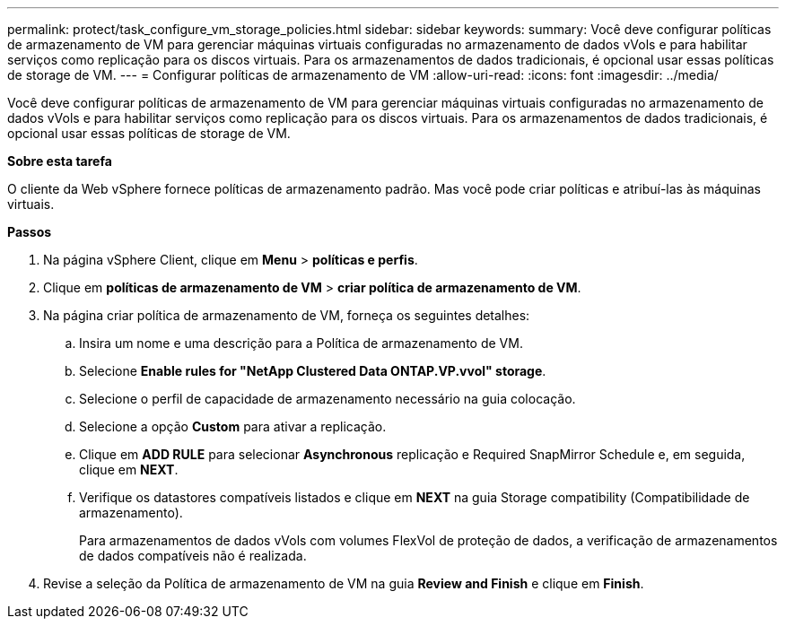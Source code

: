 ---
permalink: protect/task_configure_vm_storage_policies.html 
sidebar: sidebar 
keywords:  
summary: Você deve configurar políticas de armazenamento de VM para gerenciar máquinas virtuais configuradas no armazenamento de dados vVols e para habilitar serviços como replicação para os discos virtuais. Para os armazenamentos de dados tradicionais, é opcional usar essas políticas de storage de VM. 
---
= Configurar políticas de armazenamento de VM
:allow-uri-read: 
:icons: font
:imagesdir: ../media/


[role="lead"]
Você deve configurar políticas de armazenamento de VM para gerenciar máquinas virtuais configuradas no armazenamento de dados vVols e para habilitar serviços como replicação para os discos virtuais. Para os armazenamentos de dados tradicionais, é opcional usar essas políticas de storage de VM.

*Sobre esta tarefa*

O cliente da Web vSphere fornece políticas de armazenamento padrão. Mas você pode criar políticas e atribuí-las às máquinas virtuais.

*Passos*

. Na página vSphere Client, clique em *Menu* > *políticas e perfis*.
. Clique em *políticas de armazenamento de VM* > *criar política de armazenamento de VM*.
. Na página criar política de armazenamento de VM, forneça os seguintes detalhes:
+
.. Insira um nome e uma descrição para a Política de armazenamento de VM.
.. Selecione *Enable rules for "NetApp Clustered Data ONTAP.VP.vvol" storage*.
.. Selecione o perfil de capacidade de armazenamento necessário na guia colocação.
.. Selecione a opção *Custom* para ativar a replicação.
.. Clique em *ADD RULE* para selecionar *Asynchronous* replicação e Required SnapMirror Schedule e, em seguida, clique em *NEXT*.
.. Verifique os datastores compatíveis listados e clique em *NEXT* na guia Storage compatibility (Compatibilidade de armazenamento).
+
Para armazenamentos de dados vVols com volumes FlexVol de proteção de dados, a verificação de armazenamentos de dados compatíveis não é realizada.



. Revise a seleção da Política de armazenamento de VM na guia *Review and Finish* e clique em *Finish*.

